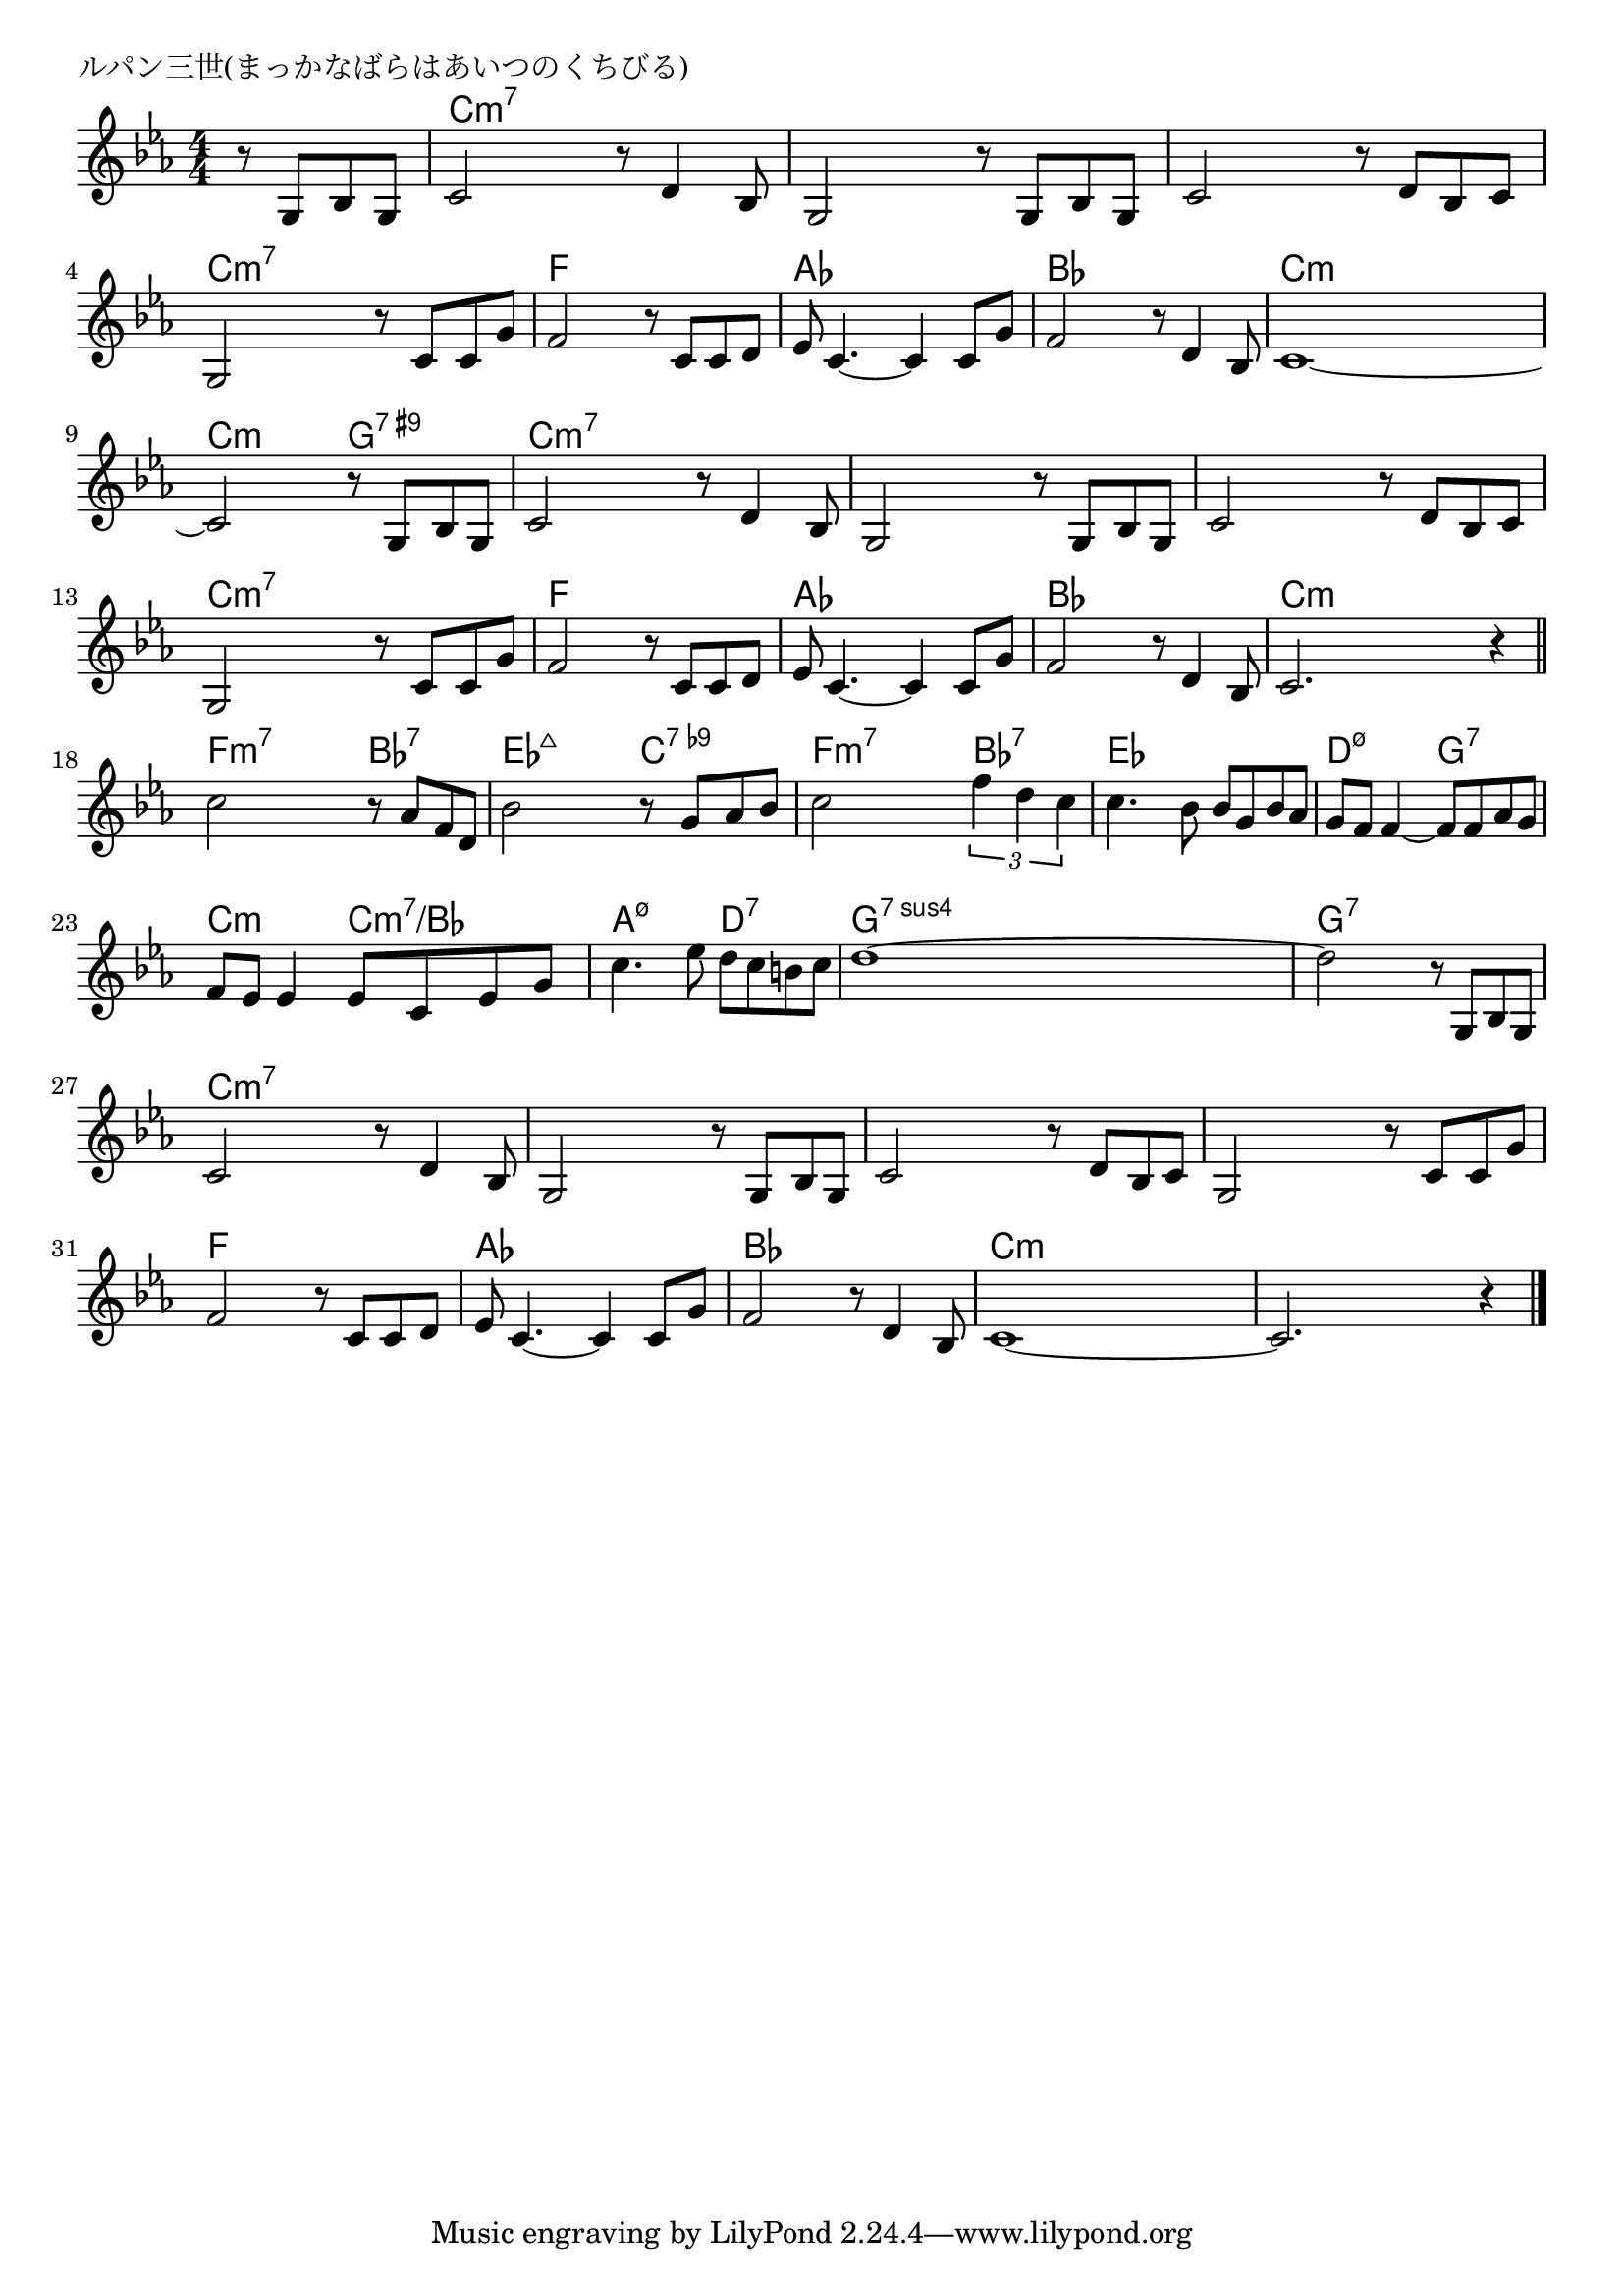 \version "2.18.2"

% ルパン三世(まっかなばらはあいつのくちびる)

\header {
piece = "ルパン三世(まっかなばらはあいつのくちびる)"
}

melody =
\relative c' {
\key c \minor
\time 4/4
\set Score.tempoHideNote = ##t
\tempo 4=110
\numericTimeSignature
\partial 2
%
r8 g bes g |
c2 r8 d4 bes8 |
g2 r8 g bes g |
c2 r8 d bes c |
g2 r8 c c g' |
f2 r8  c c d |
es c4.~c4 c8 g' |
f2 r8 d4 bes8 |
c1~ | % 8
c2 r8 g bes g |
c2 r8 d4 bes8 |
g2 r8 g bes g |
c2 r8 d bes c |
g2 r8 c c g' |
f2 r8  c c d |
es c4.~c4 c8 g' |
f2 r8 d4 bes8 |
c2. r4 |
\bar "||"
c'2 r8 as f d | % 18
bes'2 r8 g as bes |
c2 \tuplet3/2{f4 d c} |
c4. bes8 bes g bes as |
g f f4~f8 f as g |
f es es4 es8 c es g | % 23
c4. es8 d c b c |
d1~ |
d2 r8 g,, bes g | % 26
c2 r8 d4 bes8 |
g2 r8 g bes g |
c2 r8 d bes c |
g2 r8 c c g' |
f2 r8  c c d |
es c4.~c4 c8 g' |
f2 r8 d4 bes8 |
c1~ | 
c2. r4 |



\bar "|."
}
\score {
<<
\chords {
\set noChordSymbol = ""
\set chordChanges=##t
%%
r2 c4:m7 c:m7 c:m7 c:m7 c:m7 c:m7 c:m7 c:m7 c:m7 c:m7 c:m7 c:m7 c:m7 c:m7 c:m7 c:m7 f f f f as as as as bes bes bes bes c:m c:m c:m c:m c:m c:m g:7.9+ g:7.9+ 
c:m7 c:m7 c:m7 c:m7 c:m7 c:m7 c:m7 c:m7 c:m7 c:m7 c:m7 c:m7 c:m7 c:m7 c:m7 c:m7 f f f f as as as as bes bes bes bes c:m c:m c:m c:m 
f:m7 f:m7 bes:7 bes:7 es:maj7 es:maj7 c:7.9- c:7.9- f:m7 f:m7 bes:7 bes:7 
es es es es d:m7.5- d:m7.5- g:7 g:7 c:m c:m c:m7/bes c:m7/bes a:m7.5- a:m7.5- d:7 d:7 g:sus4.7 g:sus4.7 g:sus4.7 g:sus4.7 g:7 g:7 g:7 g:7
c4:m7 c:m7 c:m7 c:m7 c:m7 c:m7 c:m7 c:m7 c:m7 c:m7 c:m7 c:m7 c:m7 c:m7 c:m7 c:m7 f f f f as as as as bes bes bes bes c:m c:m c:m c:m c:m c:m c:m c:m


}
\new Staff {\melody}
>>
\layout {
line-width = #190
indent = 0\mm
}
\midi {}
}